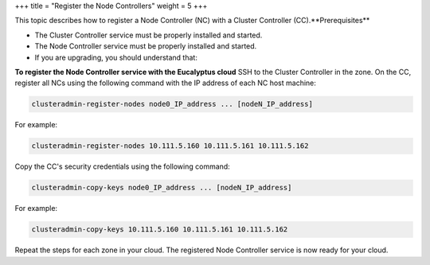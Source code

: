 +++
title = "Register the Node Controllers"
weight = 5
+++

..  _registering_ncs:

This topic describes how to register a Node Controller (NC) with a Cluster Controller (CC).**Prerequisites** 

* The Cluster Controller service must be properly installed and started. 

* The Node Controller service must be properly installed and started. 

* If you are upgrading, you should understand that: 

**To register the Node Controller service with the Eucalyptus cloud** SSH to the Cluster Controller in the zone. On the CC, register all NCs using the following command with the IP address of each NC host machine: 

.. code::

  clusteradmin-register-nodes node0_IP_address ... [nodeN_IP_address]

For example: 



.. code::

  clusteradmin-register-nodes 10.111.5.160 10.111.5.161 10.111.5.162

Copy the CC's security credentials using the following command: 

.. code::

  clusteradmin-copy-keys node0_IP_address ... [nodeN_IP_address]

For example: 



.. code::

  clusteradmin-copy-keys 10.111.5.160 10.111.5.161 10.111.5.162

Repeat the steps for each zone in your cloud. The registered Node Controller service is now ready for your cloud. 

